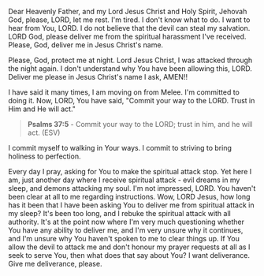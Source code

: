 Dear Heavenly Father, and my Lord Jesus Christ and Holy Spirit,
Jehovah God,
please, LORD, let me rest.
I'm tired.
I don't know what to do.
I want to hear from You, LORD.
I do not believe that the devil can steal my salvation.
LORD God, please deliver me from the spiritual harassment I've received.
Please, God, deliver me in Jesus Christ's name.

Please, God, protect me at night.
Lord Jesus Christ,
I was attacked through the night again.
I don't understand why You have been allowing this, LORD.
Deliver me please in Jesus Christ's name I ask,
AMEN!!


I have said it many times, I am moving on from Melee.
I'm committed to doing it.
Now, LORD, You have said, "Commit your way to the LORD. Trust in Him and He will act."


#+BEGIN_QUOTE
  *Psalms 37:5* - Commit your way to the LORD; trust in him, and he will act. (ESV)
#+END_QUOTE


I commit myself to walking in Your ways.
I commit to striving to bring holiness to perfection.


Every day I pray, asking for You to make the spiritual attack stop.
Yet here I am, just another day where I receive spiritual attack - evil dreams in my sleep,
and demons attacking my soul.
I'm not impressed, LORD.
You haven't been clear at all to me regarding instructions.
Wow, LORD Jesus, how long has it been that I have been asking You to deliver me from spiritual attack in my sleep?
It's been too long, and I rebuke the spiritual attack with all authority.
It's at the point now where I'm very much questioning whether You have any ability to deliver me, and I'm very unsure why it continues,
and I'm unsure why You haven't spoken to me to clear things up.
If You allow the devil to attack me and don't honour my prayer requests at all as I seek to serve You, then what does that say about You?
I want deliverance.
Give me deliverance, please.
